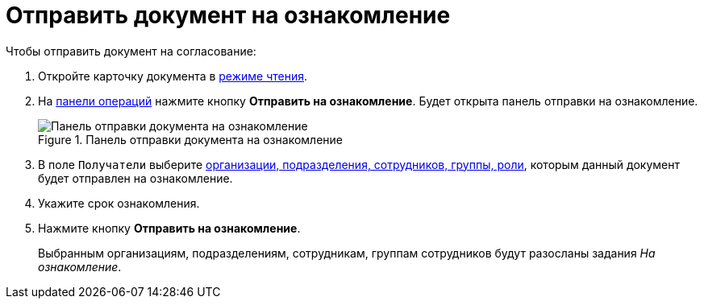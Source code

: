 = Отправить документ на ознакомление

.Чтобы отправить документ на согласование:
. Откройте карточку документа в xref:cards-open-modes.adoc#openInReadMode[режиме чтения].
. На xref:cards-terms.adoc#cardsOperations[панели операций] нажмите кнопку *Отправить на ознакомление*. Будет открыта панель отправки на ознакомление.
+
.Панель отправки документа на ознакомление
image::reviewpanel.png[Панель отправки документа на ознакомление]
+
. В поле `Получатели` выберите xref:appendix/ctrlStaffDirectoryItems.adoc[организации, подразделения, сотрудников, группы, роли], которым данный документ будет отправлен на ознакомление.
. Укажите срок ознакомления.
. Нажмите кнопку *Отправить на ознакомление*.
+
Выбранным организациям, подразделениям, сотрудникам, группам сотрудников будут разосланы задания _На ознакомление_.
